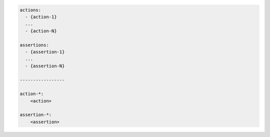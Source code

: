 .. code-block:: text

    actions:
      - {action-1}
      ...
      - {action-N}

    assertions:
      - {assertion-1}
      ...
      - {assertion-N}

    -----------------

    action-*:
        <action>

    assertion-*:
        <assertion>
